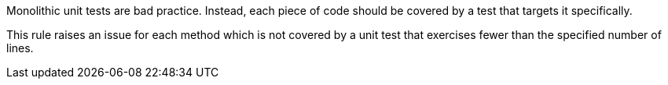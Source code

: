 Monolithic unit tests are bad practice. Instead, each piece of code should be covered by a test that targets it specifically. 

This rule raises an issue for each method which is not covered by a unit test that exercises fewer than the specified number of lines.

